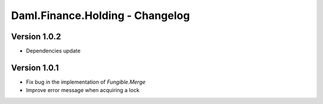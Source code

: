 .. Copyright (c) 2023 Digital Asset (Switzerland) GmbH and/or its affiliates. All rights reserved.
.. SPDX-License-Identifier: Apache-2.0

Daml.Finance.Holding - Changelog
################################

Version 1.0.2
*************

- Dependencies update

Version 1.0.1
*************

- Fix bug in the implementation of `Fungible.Merge`

- Improve error message when acquiring a lock
